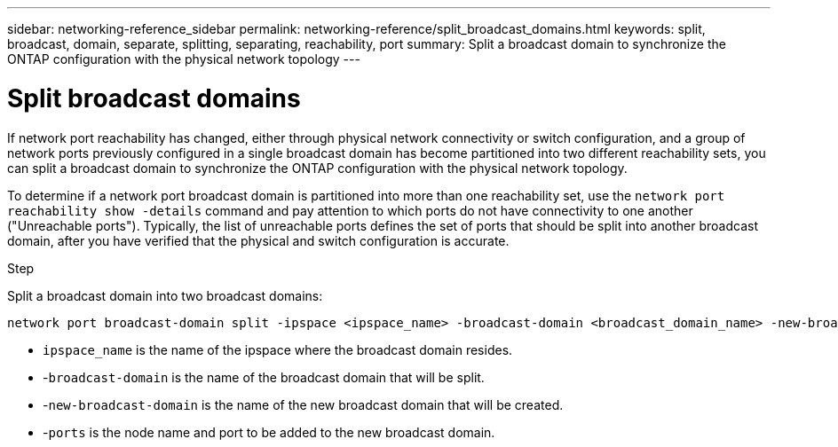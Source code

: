 ---
sidebar: networking-reference_sidebar
permalink: networking-reference/split_broadcast_domains.html
keywords: split, broadcast, domain, separate, splitting, separating, reachability, port
summary:  Split a broadcast domain to synchronize the ONTAP configuration with the physical network topology
---

= Split broadcast domains
:hardbreaks:
:nofooter:
:icons: font
:linkattrs:
:imagesdir: ./media/

//
// This file was created with NDAC Version 2.0 (August 17, 2020)
//
// 2020-11-23 12:34:44.117519
//

[.lead]
If network port reachability has changed, either through physical network connectivity or switch configuration, and a group of network ports previously configured in a single broadcast domain has become partitioned into two different reachability sets, you can split a broadcast domain to synchronize the ONTAP configuration with the physical network topology.

To determine if a network port broadcast domain is partitioned into more than one reachability set, use the `network port reachability show -details` command and pay attention to which ports do not have connectivity to one another ("Unreachable ports"). Typically,  the list of unreachable ports defines the set of ports that should be split into another broadcast domain, after you have verified that the physical and switch configuration is accurate.

.Step

Split a broadcast domain into two broadcast domains:

....
network port broadcast-domain split -ipspace <ipspace_name> -broadcast-domain <broadcast_domain_name> -new-broadcast-domain <broadcast_domain_name> -ports <node:port,node:port>
....

* `ipspace_name` is the name of the ipspace where the broadcast domain resides.
* -`broadcast-domain` is the name of the broadcast domain that will be split.
* -`new-broadcast-domain` is the name of the new broadcast domain that will be created.
* -`ports` is the node name and port to be added to the new broadcast domain.
